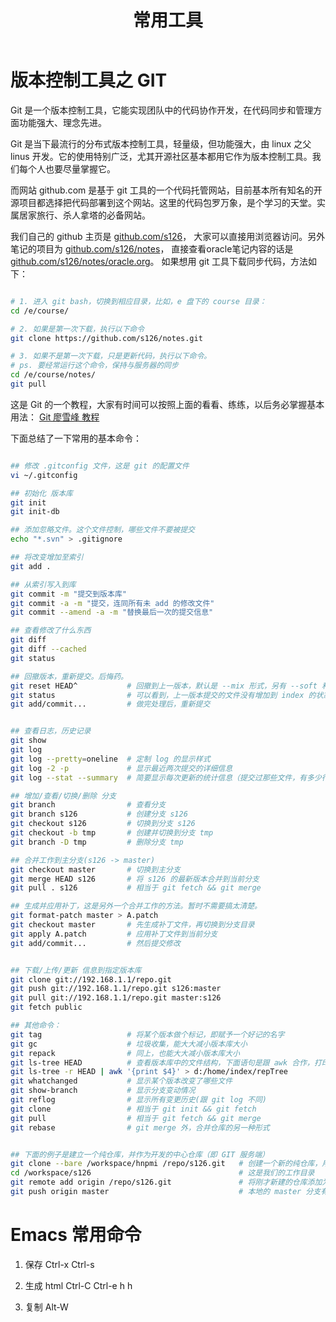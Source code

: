 #+TITLE: 常用工具


* 版本控制工具之 GIT

Git 是一个版本控制工具，它能实现团队中的代码协作开发，在代码同步和管理方面功能强大、理念先进。

Git 是当下最流行的分布式版本控制工具，轻量级，但功能强大，由 linux 之父 linus 开发。它的使用特别广泛，尤其开源社区基本都用它作为版本控制工具。我们每个人也要尽量掌握它。

而网站 github.com 是基于 git 工具的一个代码托管网站，目前基本所有知名的开源项目都选择把代码部署到这个网站。这里的代码包罗万象，是个学习的天堂。实属居家旅行、杀人拿塔的必备网站。

我们自己的 github 主页是 [[https://github.com/s126][github.com/s126]]， 大家可以直接用浏览器访问。另外笔记的项目为 [[https://github.com/s126/notes][github.com/s126/notes]]， 直接查看oracle笔记内容的话是 [[https://github.com/s126/notes/oracle.org][github.com/s126/notes/oracle.org]]。 如果想用 git 工具下载同步代码，方法如下：
#+BEGIN_SRC sh

# 1. 进入 git bash，切换到相应目录，比如，e 盘下的 course 目录：
cd /e/course/

# 2. 如果是第一次下载，执行以下命令
git clone https://github.com/s126/notes.git

# 3. 如果不是第一次下载，只是更新代码，执行以下命令。
# ps. 要经常运行这个命令，保持与服务器的同步
cd /e/course/notes/
git pull

#+END_SRC

这是 Git 的一个教程，大家有时间可以按照上面的看看、练练，以后务必掌握基本用法： [[http://www.liaoxuefeng.com/wiki/0013739516305929606dd18361248578c67b8067c8c017b000][Git 廖雪峰 教程]]




下面总结了一下常用的基本命令：
#+BEGIN_SRC sh

## 修改 .gitconfig 文件，这是 git 的配置文件
vi ~/.gitconfig 

## 初始化 版本库
git init
git init-db

## 添加忽略文件。这个文件控制，哪些文件不要被提交
echo "*.svn" > .gitignore

## 将改变增加至索引
git add .

## 从索引写入到库
git commit -m "提交到版本库"
git commit -a -m "提交，连同所有未 add 的修改文件"
git commit --amend -a -m "替换最后一次的提交信息"

## 查看修改了什么东西
git diff
git diff --cached
git status

## 回撤版本，重新提交。后悔药。
git reset HEAD^           # 回撤到上一版本，默认是 --mix 形式，另有 --soft 和 --hard 形式
git status                # 可以看到，上一版本提交的文件没有增加到 index 的状态
git add/commit...         # 做完处理后，重新提交


## 查看日志，历史记录
git show
git log
git log --pretty=oneline  # 定制 log 的显示样式
git log -2 -p             # 显示最近两次提交的详细信息
git log --stat --summary  # 简要显示每次更新的统计信息（提交过那些文件，有多少行修改）

## 增加/查看/切换/删除 分支
git branch                # 查看分支
git branch s126           # 创建分支 s126
git checkout s126         # 切换到分支 s126
git checkout -b tmp       # 创建并切换到分支 tmp
git branch -D tmp         # 删除分支 tmp

## 合并工作到主分支(s126 -> master)
git checkout master       # 切换到主分支
git merge HEAD s126       # 将 s126 的最新版本合并到当前分支
git pull . s126           # 相当于 git fetch && git merge

## 生成并应用补丁，这是另外一个合并工作的方法。暂时不需要搞太清楚。
git format-patch master > A.patch
git checkout master       # 先生成补丁文件，再切换到分支目录
git apply A.patch         # 应用补丁文件到当前分支
git add/commit...         # 然后提交修改


## 下载/上传/更新 信息到指定版本库
git clone git://192.168.1.1/repo.git
git push git://192.168.1.1/repo.git s126:master
git pull git://192.168.1.1/repo.git master:s126
git fetch public

## 其他命令：
git tag                   # 将某个版本做个标记，即赋予一个好记的名字
git gc                    # 垃圾收集，能大大减小版本库大小
git repack                # 同上，也能大大减小版本库大小
git ls-tree HEAD          # 查看版本库中的文件结构，下面语句是跟 awk 合作，打印整个目录结构
git ls-tree -r HEAD | awk '{print $4}' > d:/home/index/repTree
git whatchanged           # 显示某个版本改变了哪些文件
git show-branch           # 显示分支变动情况
git reflog                # 显示所有变更历史(跟 git log 不同)
git clone                 # 相当于 git init && git fetch
git pull                  # 相当于 git fetch && git merge
git rebase                # git merge 外，合并仓库的另一种形式


## 下面的例子是建立一个纯仓库，并作为开发的中心仓库（即 GIT 服务端）
git clone --bare /workspace/hnpmi /repo/s126.git   # 创建一个新的纯仓库，用于备份、共享
cd /workspace/s126                                 # 这是我们的工作目录
git remote add origin /repo/s126.git               # 将刚才新建的仓库添加为h我们的远程分支
git push origin master                             # 本地的 master 分支有更新，同步到远程分支
#+END_SRC


* Emacs 常用命令
1. 保存
   Ctrl-x Ctrl-s

2. 生成 html
   Ctrl-C Ctrl-e h h

3. 复制
   Alt-W

